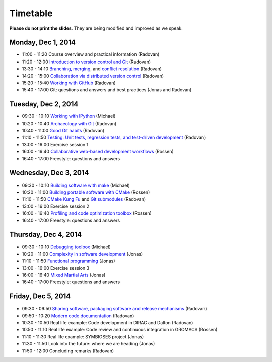 

Timetable
=========


**Please do not print the slides**. They
are being modified and improved as we speak.


Monday, Dec 1, 2014
-------------------

- 11:00 - 11:20    Course overview and practical information (Radovan)
- 11:20 - 12:00    `Introduction to version control and Git <http://bast.fr/talks/git/intro/>`_ (Radovan)

- 13:30 - 14:10    `Branching, merging <http://bast.fr/talks/git/branching-merging/>`_, and `conflict resolution <http://bast.fr/talks/git/conflicts/>`_ (Radovan)
- 14:20 - 15:00    `Collaboration via distributed version control <http://bast.fr/talks/git/distributed/>`_ (Radovan)

- 15:20 - 15:40    `Working with GitHub <http://bast.fr/talks/git/github/>`_ (Radovan)
- 15:40 - 17:00    Git: questions and answers and best practices (Jonas and Radovan)


Tuesday, Dec 2, 2014
--------------------

- 09:30 - 10:10    `Working with IPython <http://michs.github.io/talks/devel/ipython-2014/slides.html?name=ipython-overview.md>`_ (Michael)
- 10:20 - 10:40    `Archaeology with Git <http://bast.fr/talks/git/archaeology/>`_ (Radovan)
- 10:40 - 11:00    `Good Git habits <http://bast.fr/talks/git/good-habits/>`_ (Radovan)
- 11:10 - 11:50    `Testing: Unit tests, regression tests, and test-driven development <http://bast.fr/talks/devel/testing/>`_ (Radovan)

- 13:00 - 16:00    Exercise session 1
- 16:00 - 16:40    `Collaborative web-based development workflows <http://bast.fr/talks/rossen/web-based-collaboration/>`_ (Rossen)
- 16:40 - 17:00    Freestyle: questions and answers


Wednesday, Dec 3, 2014
----------------------

- 09:30 - 10:10    `Building software with make <http://michs.github.io/talks/devel/201412_make/slides.html?name=make-introduction.md>`_ (Michael)
- 10:20 - 11:00    `Building portable software with CMake <http://bast.fr/talks/rossen/cmake/>`_ (Rossen)
- 11:10 - 11:50    `CMake Kung Fu <http://bast.fr/talks/cmake/kung-fu/>`_ and `Git submodules <http://bast.fr/talks/git/submodules/>`_ (Radovan)

- 13:00 - 16:00    Exercise session 2
- 16:00 - 16:40    `Profiling and code optimization toolbox <http://bast.fr/talks/rossen/optimization/>`_ (Rossen)
- 16:40 - 17:00    Freestyle: questions and answers


Thursday, Dec 4, 2014
---------------------

- 09:30 - 10:10    `Debugging toolbox <http://michs.github.io/talks/devel/201412_debugging/slides.html?name=debugging.md>`_ (Michael)
- 10:20 - 11:00    `Complexity in software development <https://scisoft.github.io/complexity/>`_ (Jonas)
- 11:10 - 11:50    `Functional programming <https://scisoft.github.io/fp/>`_ (Jonas)

- 13:00 - 16:00    Exercise session 3
- 16:00 - 16:40    `Mixed Martial Arts <http://scisoft.github.io/mma/>`_ (Jonas)
- 16:40 - 17:00    Freestyle: questions and answers


Friday, Dec 5, 2014
-------------------

- 09:30 - 09:50    `Sharing software, packaging software and release mechanisms <http://bast.fr/talks/devel/release/>`_ (Radovan)
- 09:50 - 10:20    `Modern code documentation <http://bast.fr/talks/devel/documentation/>`_ (Radovan)

- 10:30 - 10:50    Real life example: Code development in DIRAC and Dalton (Radovan)
- 10:50 - 11:10    Real life example: Code review and continuous integration in GROMACS (Rossen)
- 11:10 - 11:30    Real life example: SYMBIOSES project (Jonas)

- 11:30 - 11:50    Look into the future: where we are heading (Jonas)
- 11:50 - 12:00    Concluding remarks (Radovan)
